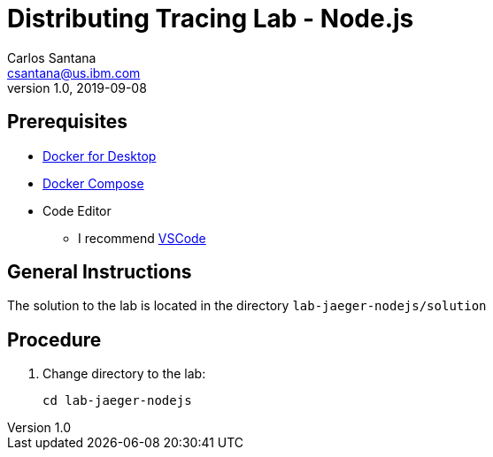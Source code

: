 = Distributing Tracing Lab - Node.js
Carlos Santana <csantana@us.ibm.com>
v1.0, 2019-09-08
:imagesdir: images


== Prerequisites

* https://www.docker.com/products/docker-desktop[Docker for Desktop]
* https://docs.docker.com/compose/install[Docker Compose]
* Code Editor
** I recommend https://code.visualstudio.com[VSCode]


== General Instructions

The solution to the lab is located in the directory `lab-jaeger-nodejs/solution`


== Procedure

. Change directory to the lab:
+
----
cd lab-jaeger-nodejs
----

